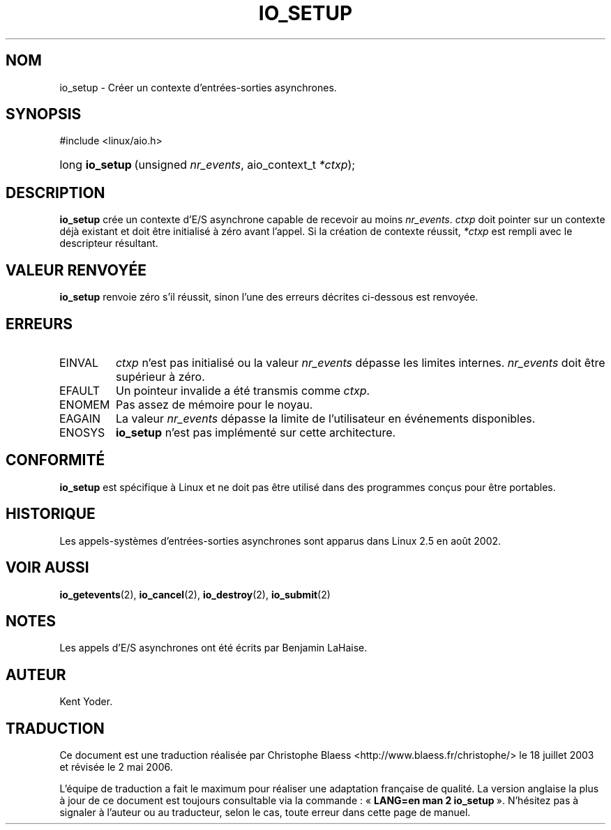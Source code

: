.\" Copyright (C) 2003 Free Software Foundation, Inc.
.\" This file is distributed according to the GNU General Public License.
.\" See the file COPYING in the top level source directory for details.
.\"
.\" Traduction Christophe Blaess
.\" Màj 18/07/2003 LDP-1.56
.\" Màj 01/05/2006 LDP-1.67.1
.\"
.de Sh \" Subsection
.br
.if t .Sp
.ne 5
.PP
\fB\\$1\fR
.PP
..
.de Sp \" Vertical space (when we can't use .PP)
.if t .sp .5v
.if n .sp
..
.de Ip \" List item
.br
.ie \\n(.$>=3 .ne \\$3
.el .ne 3
.IP "\\$1" \\$2
..
.TH "IO_SETUP" 2 "21 février 2003" LDP "Manuel du programmeur Linux"
.SH NOM
io_setup \- Créer un contexte d'entrées-sorties asynchrones.
.SH "SYNOPSIS"
.ad l
.hy 0

#include <linux/aio.h>
.sp
.HP 15
long\ \fBio_setup\fR\ (unsigned\ \fInr_events\fR, aio_context_t\ \fI*ctxp\fR);
.ad
.hy

.SH "DESCRIPTION"

.PP
.B io_setup
crée un contexte d'E/S asynchrone capable de recevoir au moins
.IR nr_events .
.I ctxp
doit pointer sur un contexte déjà existant et doit être initialisé à
zéro avant l'appel.
Si la création de contexte réussit,
.I *ctxp
est rempli avec le descripteur résultant.

.SH "VALEUR RENVOYÉE"

.PP
.B io_setup
renvoie zéro s'il réussit, sinon l'une des erreurs décrites ci-dessous
est renvoyée.

.SH "ERREURS"

.TP
EINVAL
.I ctxp
n'est pas initialisé ou la valeur
.I nr_events
dépasse les limites internes.
.I nr_events
doit être supérieur à zéro.

.TP
EFAULT
Un pointeur invalide a été transmis comme
.IR ctxp .

.TP
ENOMEM
Pas assez de mémoire pour le noyau.

.TP
EAGAIN
La valeur
.I nr_events
dépasse la limite de l'utilisateur en événements disponibles.

.TP
ENOSYS
.B io_setup
n'est pas implémenté sur cette architecture.

.SH "CONFORMITÉ"

.PP
.B io_setup
est spécifique à Linux et ne doit pas être utilisé dans des programmes
conçus pour être portables.

.SH "HISTORIQUE"

.PP
Les appels-systèmes d'entrées-sorties asynchrones sont apparus dans Linux 2.5
en août 2002.
.SH "VOIR AUSSI"

.PP
.BR io_getevents (2),
.BR io_cancel (2),
.BR io_destroy (2),
.BR io_submit (2)

.SH "NOTES"

.PP
Les appels d'E/S asynchrones ont été écrits par Benjamin LaHaise.

.SH AUTEUR
Kent Yoder.
.SH TRADUCTION
.PP
Ce document est une traduction réalisée par Christophe Blaess
<http://www.blaess.fr/christophe/> le 18\ juillet\ 2003
et révisée le 2\ mai\ 2006.
.PP
L'équipe de traduction a fait le maximum pour réaliser une adaptation
française de qualité. La version anglaise la plus à jour de ce document est
toujours consultable via la commande\ : «\ \fBLANG=en\ man\ 2\ io_setup\fR\ ».
N'hésitez pas à signaler à l'auteur ou au traducteur, selon le cas, toute
erreur dans cette page de manuel.

